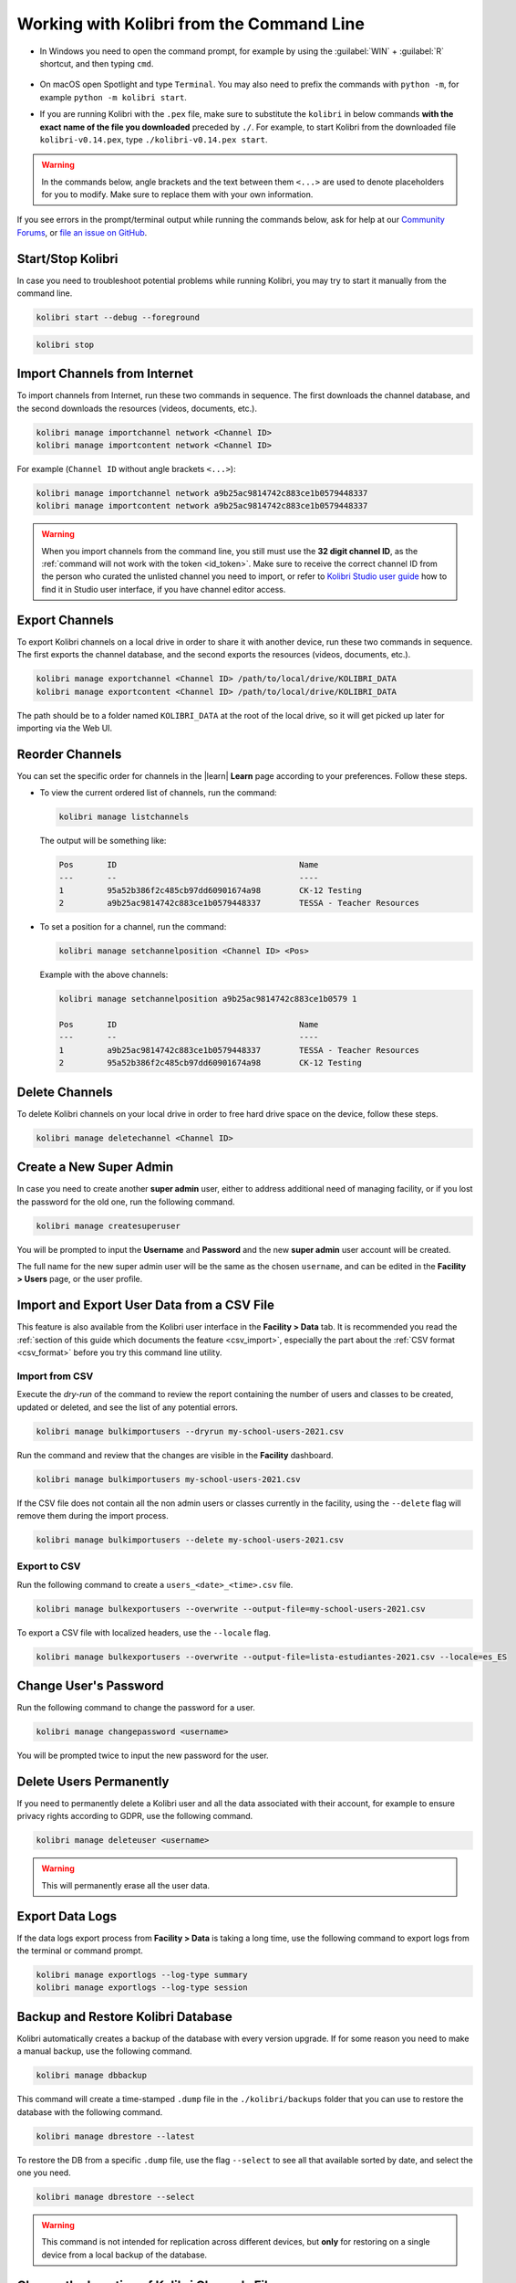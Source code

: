 .. _command_line:

Working with Kolibri from the Command Line
##########################################

* In Windows you need to open the command prompt, for example by using the :guilabel:`WIN` + :guilabel:`R` shortcut, and then typing ``cmd``.

      .. figure:: /img/cmd.exe.png
        :alt: 

* On macOS open Spotlight and type ``Terminal``. You may also need to prefix the commands with ``python -m``, for example ``python -m kolibri start``.

* If you are running Kolibri with the ``.pex`` file, make sure to substitute the ``kolibri`` in below commands **with the exact name of the file you downloaded** preceded by ``./``. For example, to start Kolibri from the downloaded file ``kolibri-v0.14.pex``, type ``./kolibri-v0.14.pex start``.

.. warning:: In the commands below, angle brackets and the text between them ``<...>`` are used to denote placeholders for you to modify. Make sure to replace them with your own information.


If you see errors in the prompt/terminal output while running the commands below, ask for help at our `Community Forums <https://community.learningequality.org/>`_, or `file an issue on GitHub <https://github.com/learningequality/kolibri/issues/new>`_.


Start/Stop Kolibri
******************

In case you need to troubleshoot potential problems while running Kolibri, you may try to start it manually from the command line.

.. code-block:: bash

  kolibri start --debug --foreground


.. code-block:: bash

  kolibri stop


.. _import_command_line:


Import Channels from Internet
*****************************

To import channels from Internet, run these two commands in sequence. The first downloads the channel database, and the second downloads the resources (videos, documents, etc.). 

.. code-block:: bash

  kolibri manage importchannel network <Channel ID>
  kolibri manage importcontent network <Channel ID>


For example (``Channel ID`` without angle brackets ``<...>``): 

.. code-block:: bash

  kolibri manage importchannel network a9b25ac9814742c883ce1b0579448337
  kolibri manage importcontent network a9b25ac9814742c883ce1b0579448337

.. warning:: When you import channels from the command line, you still must use the **32 digit channel ID**, as the :ref:`command will not work with the token <id_token>`. Make sure to receive the correct channel ID from the person who curated the unlisted channel you need to import, or refer to `Kolibri Studio user guide <https://kolibri-studio.readthedocs.io/en/latest/share_channels.html#make-channels-available-for-import-into-kolibri>`_ how to find it in Studio user interface, if you have channel editor access.

..
  Commented out because the API is weird and should be fixed
  
  Import Content Channels from a Local Drive
  ------------------------------------------
  
  To import content channels from the local drive, run these two commands in sequence. Local drive should have a folder ``KOLIBRI_DATA`` at the root, with Kolibri ``content`` inside.
  
  .. code-block:: bash
  
    kolibri manage importchannel -- local <Channel ID> /path/to/local/drive
    kolibri manage importcontent -- local <Channel ID> /path/to/local/drive


Export Channels
***************

To export Kolibri channels on a local drive in order to share it with another device, run these two commands in sequence. The first exports the channel database, and the second exports the resources (videos, documents, etc.). 

.. code-block:: bash

  kolibri manage exportchannel <Channel ID> /path/to/local/drive/KOLIBRI_DATA 
  kolibri manage exportcontent <Channel ID> /path/to/local/drive/KOLIBRI_DATA 

The path should be to a folder named ``KOLIBRI_DATA`` at the root of the local drive, so it will get picked up later for importing via the Web UI.

.. _reorder_channels:

Reorder Channels
****************

You can set the specific order for channels in the |learn| **Learn** page according to your preferences. Follow these steps.

* To view the current ordered list of channels, run the command: 
   
  .. code-block:: bash

    kolibri manage listchannels


  The output will be something like:

  .. code-block:: bash

    Pos       ID                                      Name
    ---       --                                      ----
    1         95a52b386f2c485cb97dd60901674a98        CK-12 Testing
    2         a9b25ac9814742c883ce1b0579448337        TESSA - Teacher Resources


* To set a position for a channel, run the command: 
   
  .. code-block:: bash

    kolibri manage setchannelposition <Channel ID> <Pos>


  Example with the above channels:

  .. code-block:: bash

    kolibri manage setchannelposition a9b25ac9814742c883ce1b0579 1

    Pos       ID                                      Name
    ---       --                                      ----
    1         a9b25ac9814742c883ce1b0579448337        TESSA - Teacher Resources
    2         95a52b386f2c485cb97dd60901674a98        CK-12 Testing

.. _delete_channels:


Delete Channels
***************

To delete Kolibri channels on your local drive in order to free hard drive space on the device, follow these steps.

.. code-block:: bash

  kolibri manage deletechannel <Channel ID>
  


.. _create_superuser:

Create a New Super Admin
************************

In case you need to create another **super admin** user, either to address additional need of managing facility, or if you lost the password for the old one, run the following command.

.. code-block:: bash

  kolibri manage createsuperuser

You will be prompted to input the **Username** and **Password** and the new **super admin** user account will be created. 

The full name for the new super admin user will be the same as the chosen ``username``, and can be edited in the **Facility > Users** page, or the user profile.


Import and Export User Data from a CSV File
*******************************************

This feature is also available from the Kolibri user interface in the **Facility > Data** tab. It is recommended you read the :ref:`section of this guide which documents the feature <csv_import>`, especially the part about the :ref:`CSV format <csv_format>` before you try this command line utility. 

Import from CSV
^^^^^^^^^^^^^^^

Execute the *dry-run* of the command to review the report containing the number of users and classes to be created, updated or deleted, and see the list of any potential errors.

.. code-block:: bash

  kolibri manage bulkimportusers --dryrun my-school-users-2021.csv


Run the command and review that the changes are visible in the **Facility** dashboard.

.. code-block:: bash

  kolibri manage bulkimportusers my-school-users-2021.csv


If the CSV file does not contain all the non admin users or classes currently in the facility, using the ``--delete`` flag will remove them during the import process.

.. code-block:: bash

  kolibri manage bulkimportusers --delete my-school-users-2021.csv


Export to CSV
^^^^^^^^^^^^^

Run the following command to create a ``users_<date>_<time>.csv`` file.

.. code-block:: bash

  kolibri manage bulkexportusers --overwrite --output-file=my-school-users-2021.csv


To export a CSV file with localized headers, use the ``--locale`` flag.

.. code-block:: bash

  kolibri manage bulkexportusers --overwrite --output-file=lista-estudiantes-2021.csv --locale=es_ES



Change User's Password
**********************

Run the following command to change the password for a user. 

.. code-block:: bash

  kolibri manage changepassword <username>

You will be prompted twice to input the new password for the user.


Delete Users Permanently
************************

If you need to permanently delete a Kolibri user and all the data associated with their account, for example to ensure privacy rights according to GDPR, use the following command.

.. code-block:: bash

  kolibri manage deleteuser <username>


.. warning:: This will permanently erase all the user data.

.. _export_data_logs:

Export Data Logs
****************

If the data logs export process from **Facility > Data** is taking a long time, use the following command to export logs from the terminal or command prompt. 

.. code-block:: bash

  kolibri manage exportlogs --log-type summary
  kolibri manage exportlogs --log-type session


Backup and Restore Kolibri Database
***********************************

Kolibri automatically creates a backup of the database with every version upgrade. If for some reason you need to make a manual backup, use the following command.

.. code-block:: bash

  kolibri manage dbbackup

This command will create a time-stamped ``.dump`` file in the ``./kolibri/backups`` folder that you can use to restore the database with the following command.

.. code-block:: bash

  kolibri manage dbrestore --latest

To restore the DB from a specific ``.dump`` file, use the flag ``--select`` to see all that available sorted by date, and select the one you need.

.. code-block:: bash

  kolibri manage dbrestore --select

.. warning::
  This command is not intended for replication across different devices, but **only** for restoring on a single device from a local backup of the database.


Change the Location of Kolibri Channels Files
*********************************************

Kolibri channels may occupy a considerable amount of hard disk space over time. If you have concerns about running out of storage on your device, you can move the Kolibri **channels** to another drive.

.. tip::
  If you have both SSD disk and HDD disk available on your device, it is recommended to install Kolibri on the SSD drive to allow faster access to the database, and move just the channels to the HDD drive.

To move the folders with Kolibri channels to another location, follow these steps.

1. Stop Kolibri.

  .. code-block:: bash

    kolibri stop


2. Create a new folder that will contain all the channels' files and resources on the destination drive.

  .. code-block:: bash

    kolibri manage content movedirectory <destination>


  For example, if you created a new folder ``KolibriChannels`` on an external drive, run this command.

  .. code-block:: bash

    kolibri manage content movedirectory /mnt/my_external_drive/KolibriChannels


  If you are on Windows, and the new folder ``KolibriChannels`` is on the drive ``F:``, run this command.

  .. code-block:: bash

    kolibri manage content movedirectory F:\KolibriChannels


3. Restart Kolibri.

This command will move the 2 subfolders ``databases`` and ``storage``, from their default location inside the ``.kolibri/content`` folder in your device's home directory, to a new location you specified in the command.


Change the Location of ALL Kolibri Files
****************************************

If you want to change the directory where all of Kolibri's runtime files are located, together with the imported channels, you need to change the environment variable called ``KOLIBRI_HOME`` to the path of your choice.

If the variable is left unset, by default, Kolibri's runtime files and channels will be placed in your user’s home folder, under the ``.kolibri`` subfolder. 

.. note::
  Adjusting this environment variable behaves differently than the ``movedirectory`` command above:

  * Adjusting the environment variable will not automatically migrate over data. You need to copy the ``.kolibri`` folder manually to the new location.
  * If you do copy the ``.kolibri`` folder, the channels will not be affected **if it had been previously set** using the ``movedirectory`` command.


There are many ways to set an environment variable either temporarily or permanently. To start Kolibri on **OSX or Linux** with a different home, follow these steps.

#. Stop the server.
#. Move the ``.kolibri`` folder to the new location.
#. Run the following in Terminal:

.. code-block:: bash

  KOLIBRI_HOME=/path/to/new/home kolibri start

When you start the server again, all your files should be seamlessly detected at that location.

To change the environment variable ``KOLIBRI_HOME`` on **Windows**, follow these steps.

#. Stop the server.
#. Move the ``.kolibri`` folder to the new location.
#. Run the following in Command Prompt:

  .. code-block:: bash

    setx KOLIBRI_HOME "/path/to/new/home"

Restart the server, and your files should be seamlessly detected at the new location.


Alternatively, you can follow these steps in the GUI.

#. Go to **Computer > Advanced System Settings** and press the :guilabel:`Environment Variables` button.
#. Under **User Variables for...** press the :guilabel:`New...` button.
#. Input ``KOLIBRI_HOME`` in the **Variable name** field, and your new path in the **Variable value** field, and press :guilabel:`OK` on both open windows.

    .. figure:: /img/env-vars.png
      :alt: 

#. Restart Kolibri.
